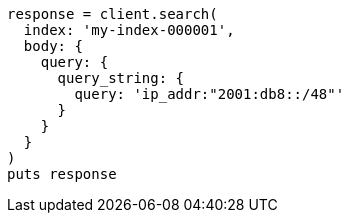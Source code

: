[source, ruby]
----
response = client.search(
  index: 'my-index-000001',
  body: {
    query: {
      query_string: {
        query: 'ip_addr:"2001:db8::/48"'
      }
    }
  }
)
puts response
----
